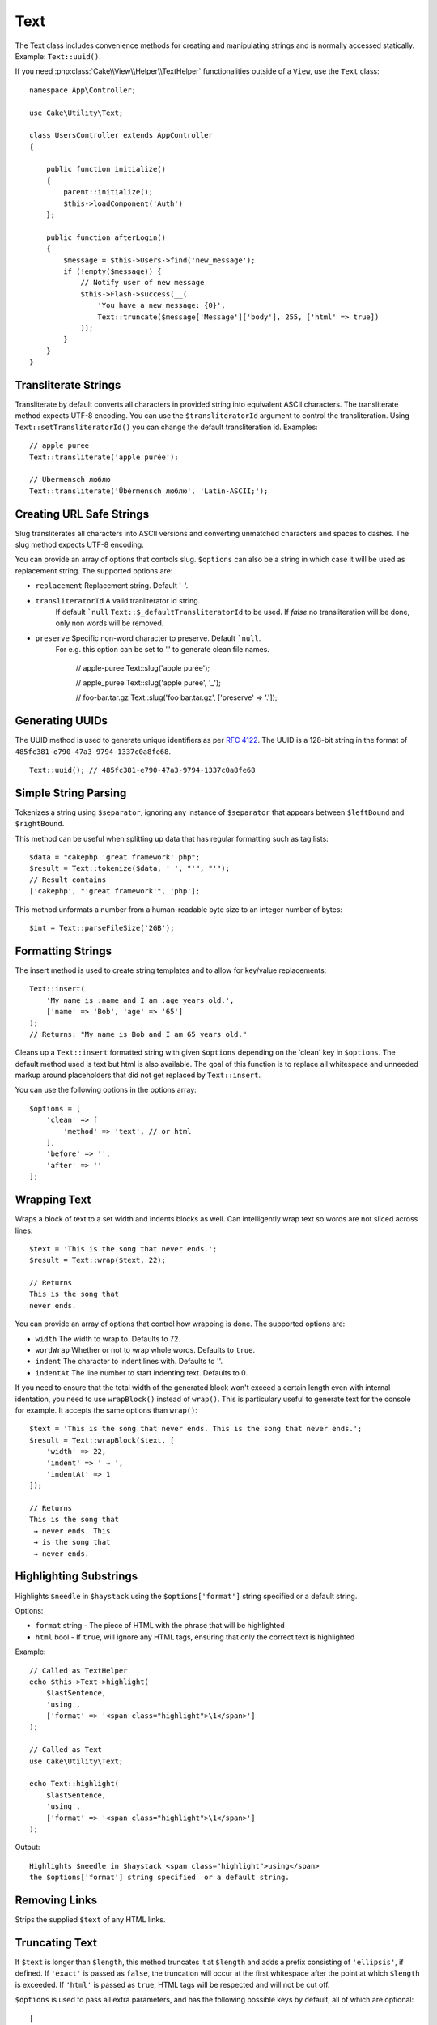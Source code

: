 Text
####

.. php:namespace:: Cake\Utility

.. php:class:: Text

The Text class includes convenience methods for creating and
manipulating strings and is normally accessed statically. Example:
``Text::uuid()``.

If you need :php:class:`Cake\\View\\Helper\\TextHelper` functionalities outside
of a ``View``, use the ``Text`` class::

    namespace App\Controller;

    use Cake\Utility\Text;

    class UsersController extends AppController
    {

        public function initialize()
        {
            parent::initialize();
            $this->loadComponent('Auth')
        };

        public function afterLogin()
        {
            $message = $this->Users->find('new_message');
            if (!empty($message)) {
                // Notify user of new message
                $this->Flash->success(__(
                    'You have a new message: {0}',
                    Text::truncate($message['Message']['body'], 255, ['html' => true])
                ));
            }
        }
    }


Transliterate Strings
=====================

.. php:staticmethod:: transliterate($string, $transliteratorId = null)

Transliterate by default converts all characters in provided string into
equivalent ASCII characters. The transliterate method expects UTF-8 encoding.
You can use the ``$transliteratorId`` argument to control the transliteration.
Using ``Text::setTransliteratorId()`` you can change the default transliteration
id. Examples::

    // apple puree
    Text::transliterate('apple purée');

    // Ubermensch люблю
    Text::transliterate('Übérmensch люблю', 'Latin-ASCII;');

Creating URL Safe Strings
=========================

.. php:staticmethod:: slug($string, $options = [])

Slug transliterates all characters into ASCII versions and converting unmatched
characters and spaces to dashes. The slug method expects UTF-8 encoding.

You can provide an array of options that controls slug. ``$options`` can also
be a string in which case it will be used as replacement string. The
supported options are:

* ``replacement`` Replacement string. Default '-'.
* ``transliteratorId`` A valid tranliterator id string.
   If default ```null`` ``Text::$_defaultTransliteratorId`` to be used.
   If `false` no transliteration will be done, only non words will be removed.
* ``preserve`` Specific non-word character to preserve. Default ```null``.
   For e.g. this option can be set to '.' to generate clean file names.

    // apple-puree
    Text::slug('apple purée');

    // apple_puree
    Text::slug('apple purée', '_');

    // foo-bar.tar.gz
    Text::slug('foo bar.tar.gz', ['preserve' => '.']);

Generating UUIDs
================

.. php:staticmethod:: uuid()

The UUID method is used to generate unique identifiers as per :rfc:`4122`. The
UUID is a 128-bit string in the format of ``485fc381-e790-47a3-9794-1337c0a8fe68``. ::

    Text::uuid(); // 485fc381-e790-47a3-9794-1337c0a8fe68


Simple String Parsing
=====================

.. php:staticmethod:: tokenize($data, $separator = ',', $leftBound = '(', $rightBound = ')')

Tokenizes a string using ``$separator``, ignoring any instance of
``$separator`` that appears between ``$leftBound`` and ``$rightBound``.

This method can be useful when splitting up data that has regular
formatting such as tag lists::

    $data = "cakephp 'great framework' php";
    $result = Text::tokenize($data, ' ', "'", "'");
    // Result contains
    ['cakephp', "'great framework'", 'php'];

.. php:method:: parseFileSize(string $size, $default)

This method unformats a number from a human-readable byte size
to an integer number of bytes::

    $int = Text::parseFileSize('2GB');

Formatting Strings
==================

.. php:staticmethod:: insert($string, $data, $options = [])

The insert method is used to create string templates and to allow
for key/value replacements::

    Text::insert(
        'My name is :name and I am :age years old.',
        ['name' => 'Bob', 'age' => '65']
    );
    // Returns: "My name is Bob and I am 65 years old."

.. php:staticmethod:: cleanInsert($string, $options = [])

Cleans up a ``Text::insert`` formatted string with given ``$options``
depending on the 'clean' key in ``$options``. The default method used
is text but html is also available. The goal of this function is to
replace all whitespace and unneeded markup around placeholders that
did not get replaced by ``Text::insert``.

You can use the following options in the options array::

    $options = [
        'clean' => [
            'method' => 'text', // or html
        ],
        'before' => '',
        'after' => ''
    ];

Wrapping Text
=============

.. php:staticmethod:: wrap($text, $options = [])

Wraps a block of text to a set width and indents blocks as well.
Can intelligently wrap text so words are not sliced across lines::

    $text = 'This is the song that never ends.';
    $result = Text::wrap($text, 22);

    // Returns
    This is the song that
    never ends.

You can provide an array of options that control how wrapping is done. The
supported options are:

* ``width`` The width to wrap to. Defaults to 72.
* ``wordWrap`` Whether or not to wrap whole words. Defaults to ``true``.
* ``indent`` The character to indent lines with. Defaults to ''.
* ``indentAt`` The line number to start indenting text. Defaults to 0.

.. php:staticmethod:: wrapBlock($text, $options = [])

If you need to ensure that the total width of the generated block won't
exceed a certain length even with internal identation, you need to use
``wrapBlock()`` instead of ``wrap()``. This is particulary useful to generate
text for the console for example. It accepts the same options than ``wrap()``::

    $text = 'This is the song that never ends. This is the song that never ends.';
    $result = Text::wrapBlock($text, [
        'width' => 22,
        'indent' => ' → ',
        'indentAt' => 1
    ]);

    // Returns
    This is the song that
     → never ends. This
     → is the song that
     → never ends.

.. start-text

Highlighting Substrings
=======================

.. php:method:: highlight(string $haystack, string $needle, array $options = [] )

Highlights ``$needle`` in ``$haystack`` using the ``$options['format']`` string
specified or a default string.

Options:

-  ``format`` string - The piece of HTML with the phrase that will be
   highlighted
-  ``html`` bool - If ``true``, will ignore any HTML tags, ensuring that
   only the correct text is highlighted

Example::

    // Called as TextHelper
    echo $this->Text->highlight(
        $lastSentence,
        'using',
        ['format' => '<span class="highlight">\1</span>']
    );

    // Called as Text
    use Cake\Utility\Text;

    echo Text::highlight(
        $lastSentence,
        'using',
        ['format' => '<span class="highlight">\1</span>']
    );

Output::

    Highlights $needle in $haystack <span class="highlight">using</span>
    the $options['format'] string specified  or a default string.

Removing Links
==============

.. php:method:: stripLinks($text)

Strips the supplied ``$text`` of any HTML links.


Truncating Text
===============

.. php:method:: truncate(string $text, int $length = 100, array $options)

If ``$text`` is longer than ``$length``, this method truncates it at ``$length``
and adds a prefix consisting of ``'ellipsis'``, if defined. If ``'exact'`` is
passed as ``false``, the truncation will occur at the first whitespace after the
point at which ``$length`` is exceeded. If ``'html'`` is passed as ``true``,
HTML tags will be respected and will not be cut off.

``$options`` is used to pass all extra parameters, and has the
following possible keys by default, all of which are optional::

    [
        'ellipsis' => '...',
        'exact' => true,
        'html' => false
    ]

Example::

    // Called as TextHelper
    echo $this->Text->truncate(
        'The killer crept forward and tripped on the rug.',
        22,
        [
            'ellipsis' => '...',
            'exact' => false
        ]
    );

    // Called as Text
    use Cake\Utility\Text;

    echo Text::truncate(
        'The killer crept forward and tripped on the rug.',
        22,
        [
            'ellipsis' => '...',
            'exact' => false
        ]
    );

Output::

    The killer crept...

Truncating the Tail of a String
===============================

.. php:method:: tail(string $text, int $length = 100, array $options)

If ``$text`` is longer than ``$length``, this method removes an initial
substring with length consisting of the difference and prepends a suffix
consisting of ``'ellipsis'``, if defined. If ``'exact'`` is passed as ``false``,
the truncation will occur at the first whitespace prior to the point at which
truncation would otherwise take place.

``$options`` is used to pass all extra parameters, and has the
following possible keys by default, all of which are optional::

    [
        'ellipsis' => '...',
        'exact' => true
    ]

Example::

    $sampleText = 'I packed my bag and in it I put a PSP, a PS3, a TV, ' .
        'a C# program that can divide by zero, death metal t-shirts'

    // Called as TextHelper
    echo $this->Text->tail(
        $sampleText,
        70,
        [
            'ellipsis' => '...',
            'exact' => false
        ]
    );

    // Called as Text
    use Cake\Utility\Text;

    echo Text::tail(
        $sampleText,
        70,
        [
            'ellipsis' => '...',
            'exact' => false
        ]
    );

Output::

    ...a TV, a C# program that can divide by zero, death metal t-shirts

Extracting an Excerpt
=====================

.. php:method:: excerpt(string $haystack, string $needle, integer $radius=100, string $ellipsis="...")

Extracts an excerpt from ``$haystack`` surrounding the ``$needle``
with a number of characters on each side determined by ``$radius``,
and prefix/suffix with ``$ellipsis``. This method is especially handy for
search results. The query string or keywords can be shown within
the resulting document. ::

    // Called as TextHelper
    echo $this->Text->excerpt($lastParagraph, 'method', 50, '...');

    // Called as Text
    use Cake\Utility\Text;

    echo Text::excerpt($lastParagraph, 'method', 50, '...');

Output::

    ... by $radius, and prefix/suffix with $ellipsis. This method is
    especially handy for search results. The query...

Converting an Array to Sentence Form
====================================

.. php:method:: toList(array $list, $and='and')

Creates a comma-separated list where the last two items are joined
with 'and'. ::

    // Called as TextHelper
    echo $this->Text->toList($colors);

    // Called as Text
    use Cake\Utility\Text;

    echo Text::toList($colors);

Output::

    red, orange, yellow, green, blue, indigo and violet

.. end-text

.. meta::
    :title lang=en: Text
    :keywords lang=en: slug,transliterate,array php,array name,string options,data options,result string,class string,string data,string class,placeholders,default method,key value,markup,rfc,replacements,convenience,templates
